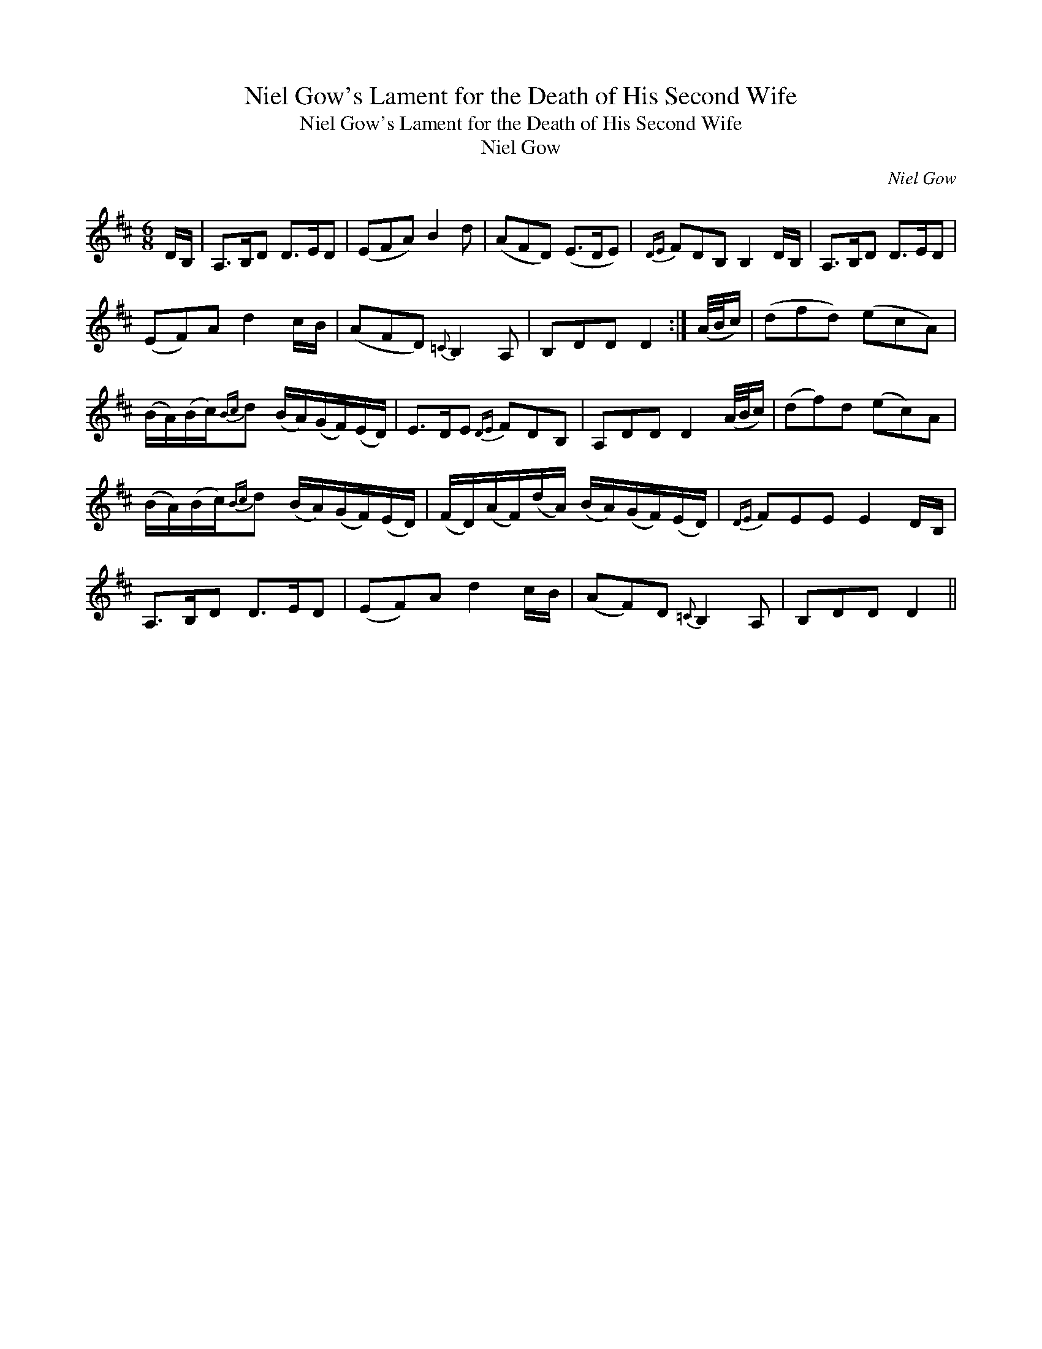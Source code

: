 X:1
T:Niel Gow's Lament for the Death of His Second Wife
T:Niel Gow's Lament for the Death of His Second Wife
T:Niel Gow
C:Niel Gow
L:1/8
M:6/8
K:D
V:1 treble 
V:1
 D/B,/ | A,>B,D D>ED | (EFA) B2 d | (AFD) (E>DE) |{DE} FDB, B,2 D/B,/ | A,>B,D D>ED | %6
 (EF)A d2 c/B/ | (AFD){=C} B,2 A, | B,DD D2 :| (A/4B/4c/) | (dfd) (ecA) | %11
 (B/A/)(B/c/){Bc}d (B/A/)(G/F/)(E/D/) | E>DE{DE} FDB, | A,DD D2 (A/4B/4c/) | (df)d (ec)A | %15
 (B/A/)(B/c/){Bc}d (B/A/)(G/F/)(E/D/) | (F/D/)(A/F/)(d/A/) (B/A/)(G/F/)(E/D/) |{DE} FEE E2 D/B,/ | %18
 A,>B,D D>ED | (EF)A d2 c/B/ | (AF)D{=C} B,2 A, | B,DD D2 || %22

